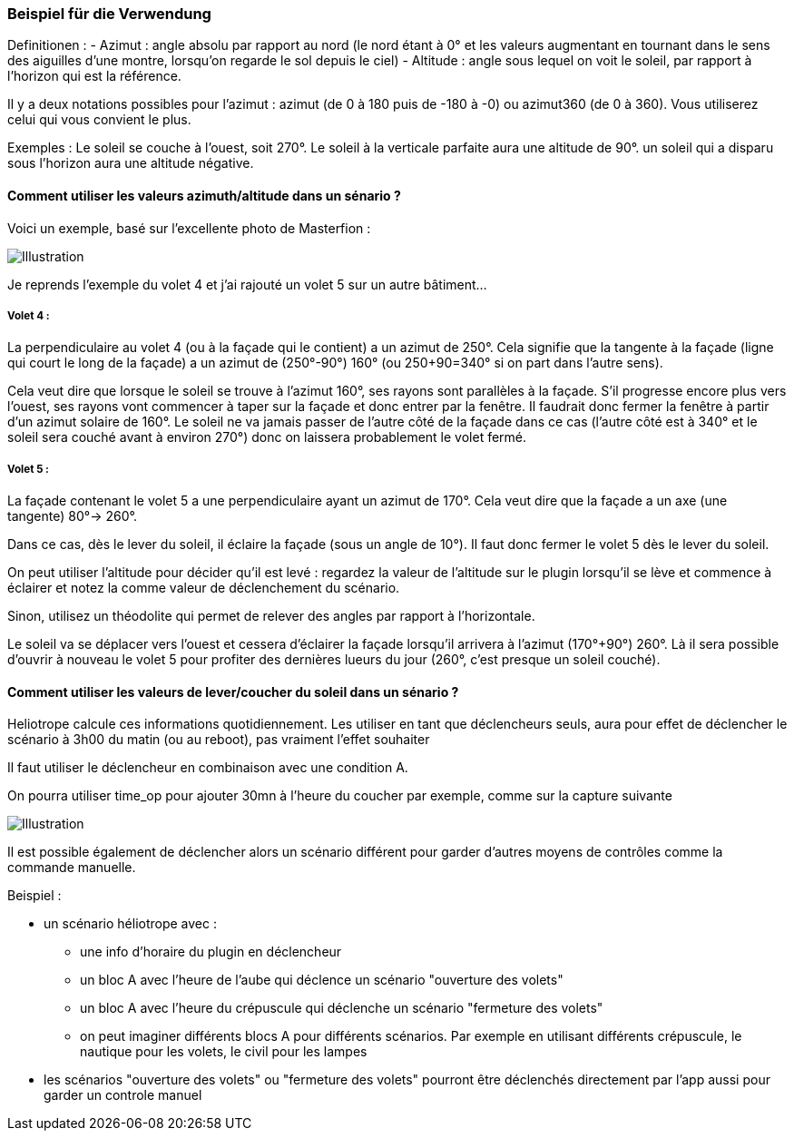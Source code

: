 === Beispiel für die Verwendung

Definitionen :
  - Azimut : angle absolu par rapport au nord (le nord étant à 0° et les valeurs augmentant en tournant dans le sens des aiguilles d'une montre, lorsqu'on regarde le sol depuis le ciel)
  - Altitude : angle sous lequel on voit le soleil, par rapport à l'horizon qui est la référence.

Il y a deux notations possibles pour l'azimut : azimut (de 0 à 180 puis de -180 à -0) ou azimut360 (de 0 à 360). Vous utiliserez celui qui vous convient le plus.

Exemples :
  Le soleil se couche à l'ouest, soit 270°.
  Le soleil à la verticale parfaite aura une altitude de 90°. un soleil qui a disparu sous l'horizon aura une altitude négative.

==== Comment utiliser les valeurs azimuth/altitude dans un sénario ?

Voici un exemple, basé sur l'excellente photo de Masterfion :

image::../images/Heliotrope_sample.png[Illustration]

Je reprends l'exemple du volet 4 et j'ai rajouté un volet 5 sur un autre bâtiment...

===== Volet 4 :

La perpendiculaire au volet 4 (ou à la façade qui le contient) a un azimut de 250°. Cela signifie que la tangente à la façade (ligne qui court le long de la façade) a un azimut de (250°-90°) 160° (ou 250+90=340° si on part dans l'autre sens).

Cela veut dire que lorsque le soleil se trouve à l'azimut 160°, ses rayons sont parallèles à la façade. S'il progresse encore plus vers l'ouest, ses rayons vont commencer à taper sur la façade et donc entrer par la fenêtre. Il faudrait donc fermer la fenêtre à partir d'un azimut solaire de 160°. Le soleil ne va jamais passer de l'autre côté de la façade dans ce cas (l'autre côté est à 340° et le soleil sera couché avant à environ 270°) donc on laissera probablement le volet fermé.

===== Volet 5 :

La façade contenant le volet 5 a une perpendiculaire ayant un azimut de 170°. Cela veut dire que la façade a un axe (une tangente) 80°-> 260°.

Dans ce cas, dès le lever du soleil, il éclaire la façade (sous un angle de 10°). Il faut donc fermer le volet 5 dès le lever du soleil.

On peut utiliser l'altitude pour décider qu'il est levé : regardez la valeur de l'altitude sur le plugin lorsqu'il se lève et commence à éclairer et notez la comme valeur de déclenchement du scénario.

Sinon, utilisez un théodolite qui permet de relever des angles par rapport à l'horizontale.


Le soleil va se déplacer vers l'ouest et cessera d'éclairer la façade lorsqu'il arrivera à l'azimut (170°+90°) 260°. Là il sera possible d'ouvrir à nouveau le volet 5 pour profiter des dernières lueurs du jour (260°, c'est presque un soleil couché).

==== Comment utiliser les valeurs de lever/coucher du soleil dans un sénario ?

Heliotrope calcule ces informations quotidiennement. Les utiliser en tant que déclencheurs seuls, aura pour effet de déclencher le scénario à 3h00 du matin (ou au reboot), pas vraiment l'effet souhaiter

Il faut utiliser le déclencheur en combinaison avec une condition A.

On pourra utiliser time_op pour ajouter 30mn à l'heure du coucher par exemple, comme sur la capture suivante

image::../images/Heliotrope_sample2.jpg[Illustration]

Il est possible également de déclencher alors un scénario différent pour garder d'autres moyens de contrôles comme la commande manuelle.

Beispiel :

  - un scénario héliotrope avec :

    * une info d'horaire du plugin en déclencheur

    * un bloc A avec l'heure de l'aube qui déclence un scénario "ouverture des volets"

    * un bloc A avec l'heure du crépuscule qui déclenche un scénario "fermeture des volets"

    * on peut imaginer différents blocs A pour différents scénarios. Par exemple en utilisant différents crépuscule, le nautique pour les volets, le civil pour les lampes

  - les scénarios "ouverture des volets" ou "fermeture des volets" pourront être déclenchés directement par l'app aussi pour garder un controle manuel